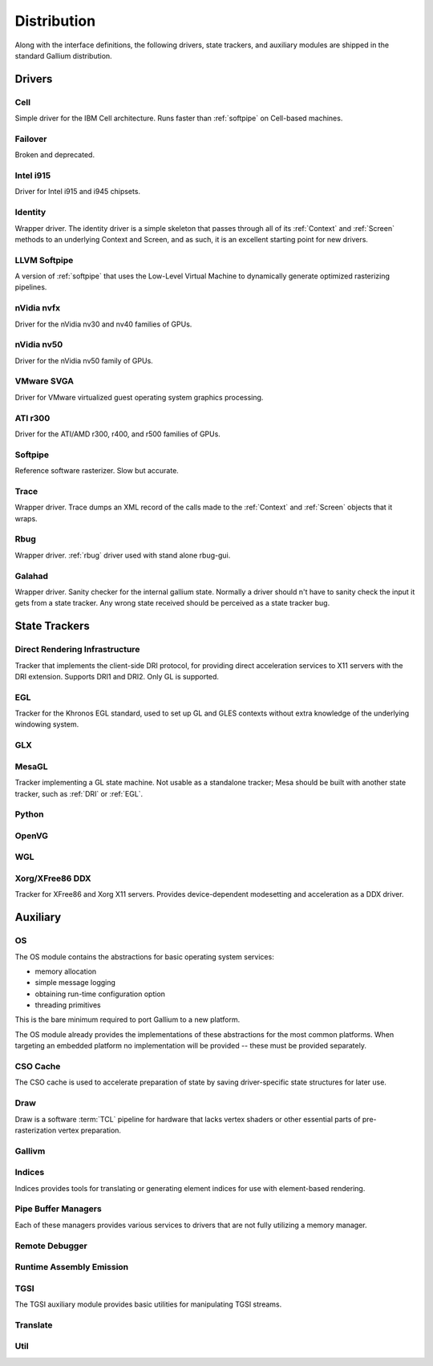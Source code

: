 Distribution
============

Along with the interface definitions, the following drivers, state trackers,
and auxiliary modules are shipped in the standard Gallium distribution.

Drivers
-------

Cell
^^^^

Simple driver for the IBM Cell architecture. Runs faster than :ref:`softpipe`
on Cell-based machines.

Failover
^^^^^^^^

Broken and deprecated.

Intel i915
^^^^^^^^^^

Driver for Intel i915 and i945 chipsets.

Identity
^^^^^^^^

Wrapper driver. The identity driver is a simple skeleton that passes through
all of its :ref:`Context` and :ref:`Screen` methods to an underlying Context
and Screen, and as such, it is an excellent starting point for new drivers.

LLVM Softpipe
^^^^^^^^^^^^^

A version of :ref:`softpipe` that uses the Low-Level Virtual Machine to
dynamically generate optimized rasterizing pipelines.

nVidia nvfx
^^^^^^^^^^^

Driver for the nVidia nv30 and nv40 families of GPUs.

nVidia nv50
^^^^^^^^^^^

Driver for the nVidia nv50 family of GPUs.

VMware SVGA
^^^^^^^^^^^

Driver for VMware virtualized guest operating system graphics processing.

ATI r300
^^^^^^^^

Driver for the ATI/AMD r300, r400, and r500 families of GPUs.

.. _softpipe:

Softpipe
^^^^^^^^

Reference software rasterizer. Slow but accurate.

Trace
^^^^^

Wrapper driver. Trace dumps an XML record of the calls made to the
:ref:`Context` and :ref:`Screen` objects that it wraps.

Rbug
^^^^

Wrapper driver. :ref:`rbug` driver used with stand alone rbug-gui.

.. _galahad:

Galahad
^^^^^^^

Wrapper driver. Sanity checker for the internal gallium state. Normally
a driver should n't have to sanity check the input it gets from a state
tracker. Any wrong state received should be perceived as a state tracker bug.

State Trackers
--------------

.. _dri:

Direct Rendering Infrastructure
^^^^^^^^^^^^^^^^^^^^^^^^^^^^^^^

Tracker that implements the client-side DRI protocol, for providing direct
acceleration services to X11 servers with the DRI extension. Supports DRI1
and DRI2. Only GL is supported.

.. _egl:

EGL
^^^

Tracker for the Khronos EGL standard, used to set up GL and GLES contexts
without extra knowledge of the underlying windowing system.

GLX
^^^

MesaGL
^^^^^^

Tracker implementing a GL state machine. Not usable as a standalone tracker;
Mesa should be built with another state tracker, such as :ref:`DRI` or
:ref:`EGL`.

Python
^^^^^^

OpenVG
^^^^^^

WGL
^^^

Xorg/XFree86 DDX
^^^^^^^^^^^^^^^^

Tracker for XFree86 and Xorg X11 servers. Provides device-dependent
modesetting and acceleration as a DDX driver.

Auxiliary
---------

OS
^^

The OS module contains the abstractions for basic operating system services:

* memory allocation
* simple message logging
* obtaining run-time configuration option
* threading primitives

This is the bare minimum required to port Gallium to a new platform.

The OS module already provides the implementations of these abstractions for
the most common platforms.  When targeting an embedded platform no
implementation will be provided -- these must be provided separately.

CSO Cache
^^^^^^^^^

The CSO cache is used to accelerate preparation of state by saving
driver-specific state structures for later use.

.. _draw:

Draw
^^^^

Draw is a software :term:`TCL` pipeline for hardware that lacks vertex shaders
or other essential parts of pre-rasterization vertex preparation.

Gallivm
^^^^^^^

Indices
^^^^^^^

Indices provides tools for translating or generating element indices for
use with element-based rendering.

Pipe Buffer Managers
^^^^^^^^^^^^^^^^^^^^

Each of these managers provides various services to drivers that are not
fully utilizing a memory manager.

Remote Debugger
^^^^^^^^^^^^^^^

Runtime Assembly Emission
^^^^^^^^^^^^^^^^^^^^^^^^^

TGSI
^^^^

The TGSI auxiliary module provides basic utilities for manipulating TGSI
streams.

Translate
^^^^^^^^^

Util
^^^^

